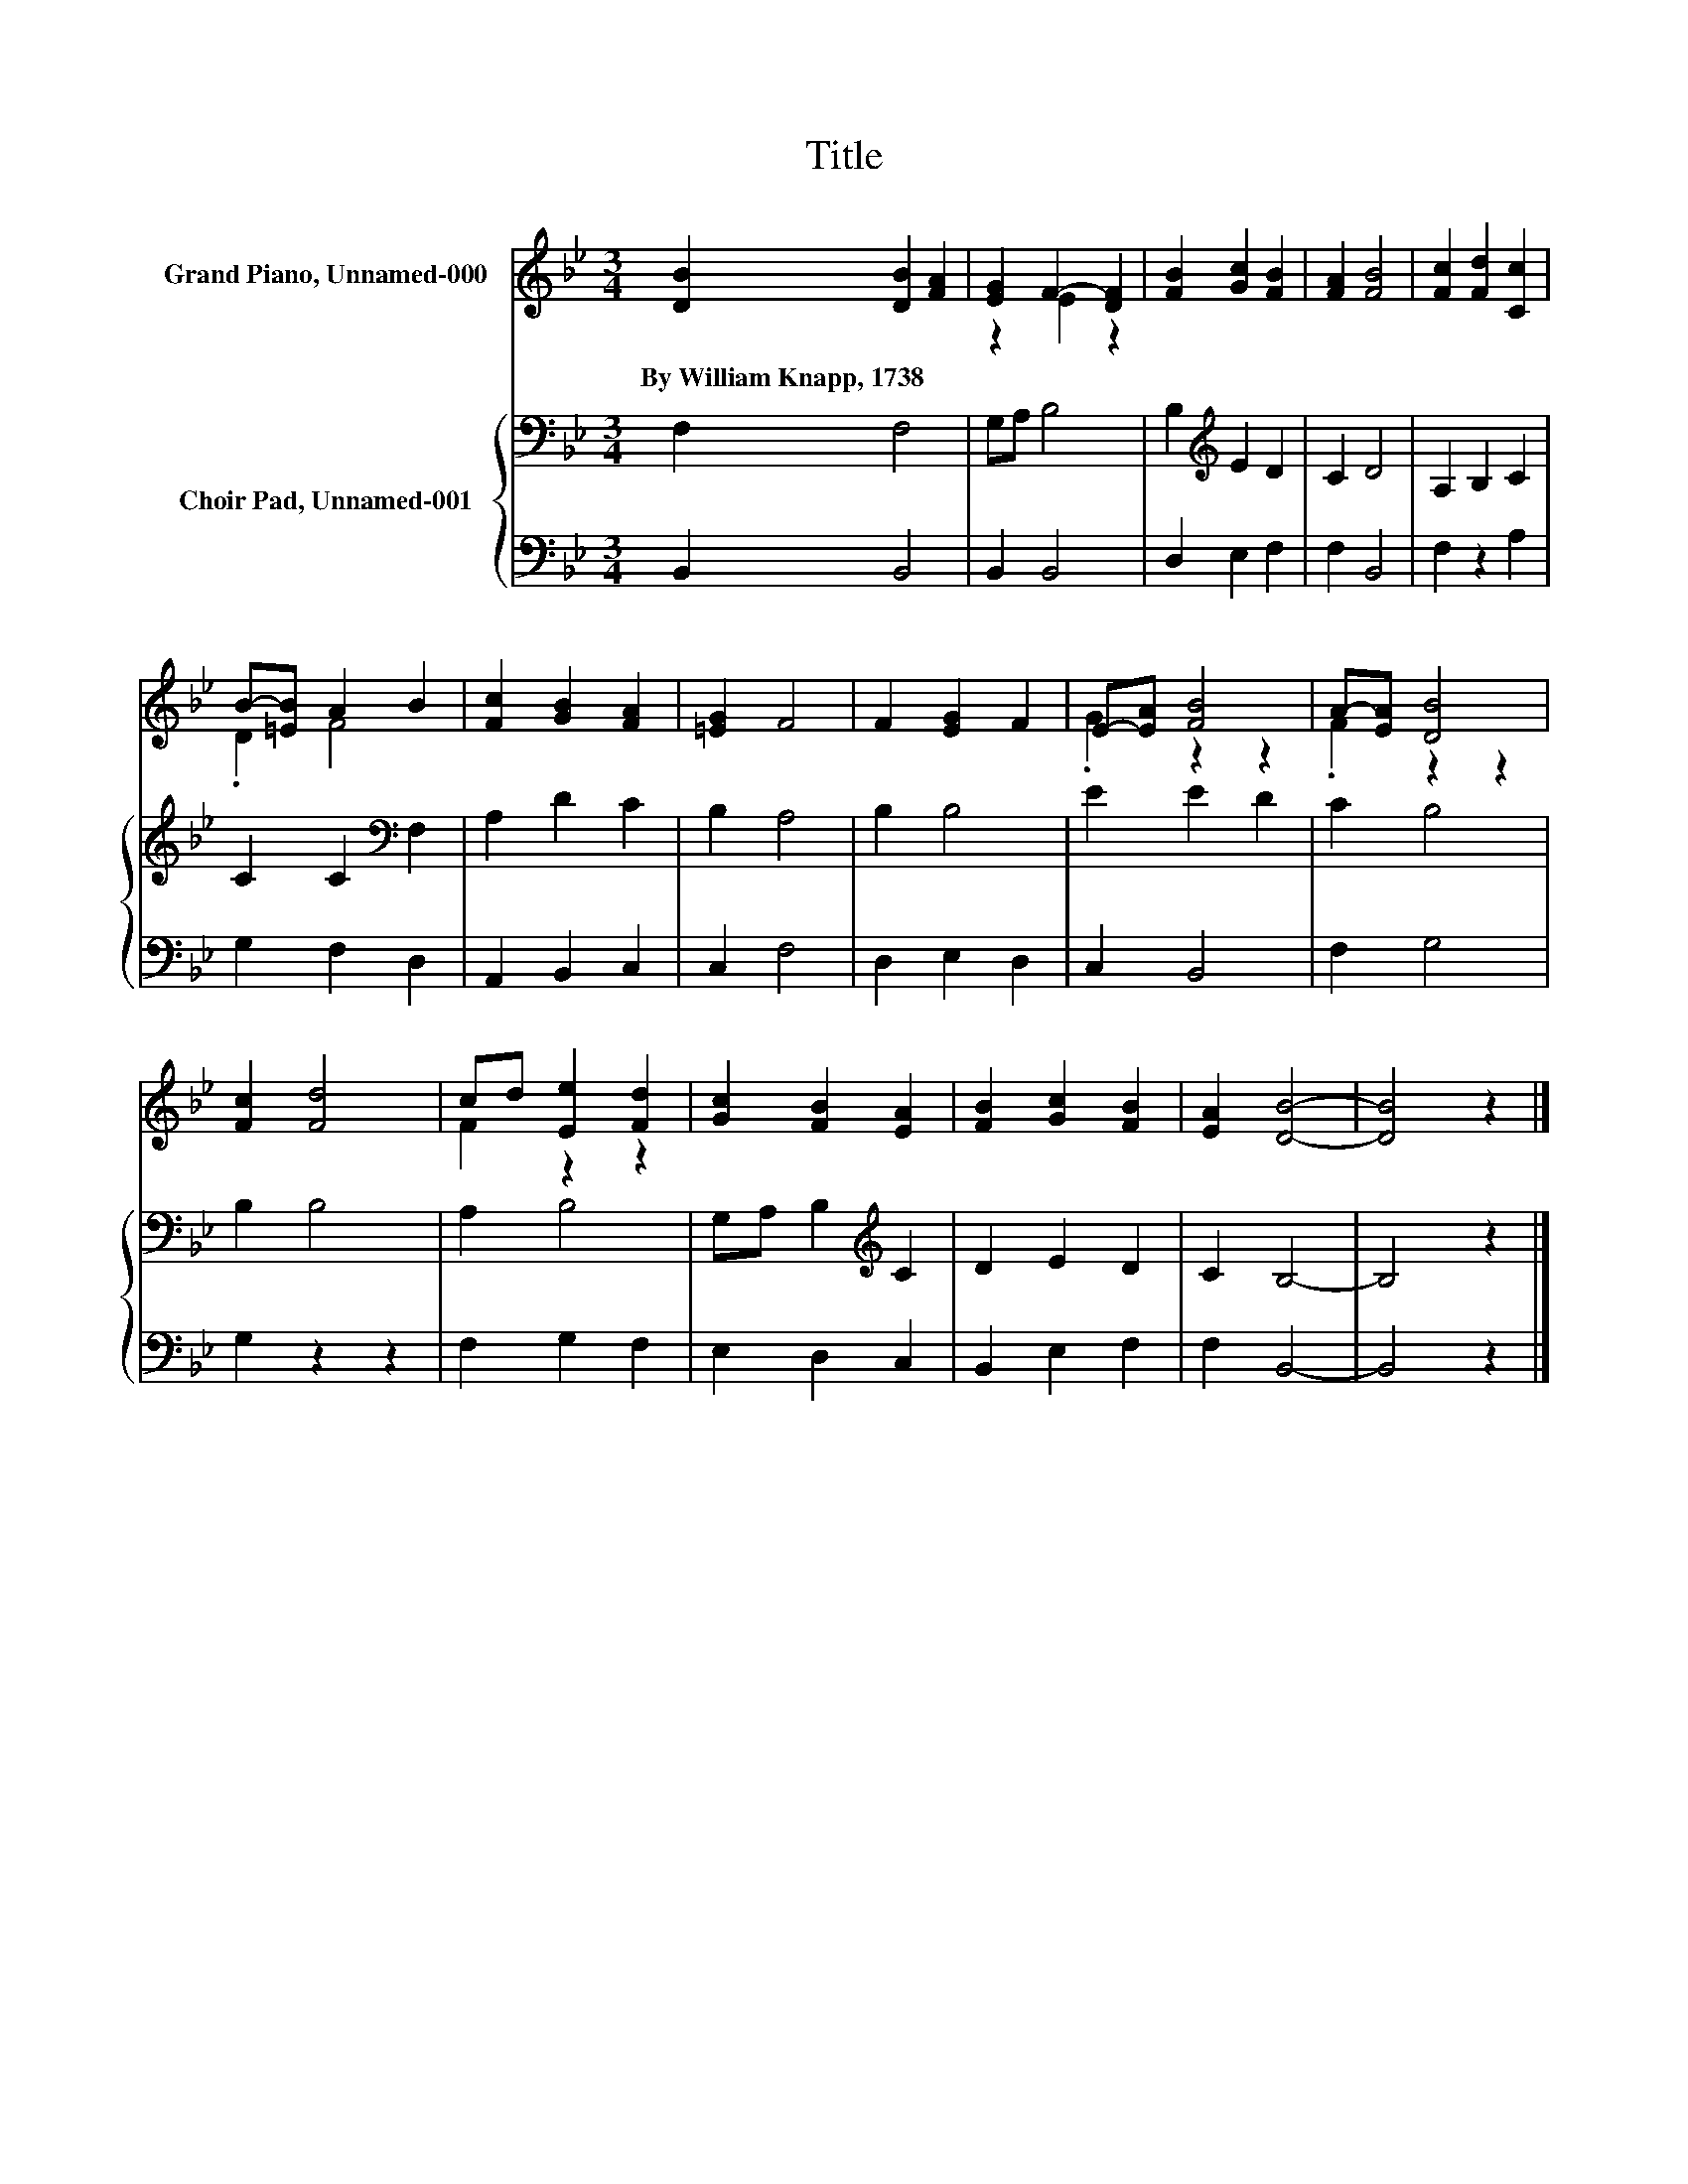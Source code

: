 X:1
T:Title
%%score ( 1 2 ) { 3 | 4 }
L:1/8
M:3/4
K:Bb
V:1 treble nm="Grand Piano, Unnamed-000"
V:2 treble 
V:3 bass nm="Choir Pad, Unnamed-001"
V:4 bass 
V:1
 [DB]2 [DB]2 [FA]2 | [EG]2 F2- [DF]2 | [FB]2 [Gc]2 [FB]2 | [FA]2 [FB]4 | [Fc]2 [Fd]2 [Cc]2 | %5
w: By~William~Knapp,~1738 * *|||||
 B-[=EB] A2 B2 | [Fc]2 [GB]2 [FA]2 | [=EG]2 F4 | F2 [EG]2 F2 | E-[EA] [FB]4 | A-[EA] [DB]4 | %11
w: ||||||
 [Fc]2 [Fd]4 | cd [Ee]2 [Fd]2 | [Gc]2 [FB]2 [EA]2 | [FB]2 [Gc]2 [FB]2 | [EA]2 [DB]4- | [DB]4 z2 |] %17
w: ||||||
V:2
 x6 | z2 E2 z2 | x6 | x6 | x6 | .D2 F4 | x6 | x6 | x6 | .G2 z2 z2 | .F2 z2 z2 | x6 | F2 z2 z2 | %13
 x6 | x6 | x6 | x6 |] %17
V:3
 F,2 F,4 | G,A, B,4 | B,2[K:treble] E2 D2 | C2 D4 | A,2 B,2 C2 | C2 C2[K:bass] F,2 | A,2 D2 C2 | %7
 B,2 A,4 | B,2 B,4 | E2 E2 D2 | C2 B,4 | B,2 B,4 | A,2 B,4 | G,A, B,2[K:treble] C2 | D2 E2 D2 | %15
 C2 B,4- | B,4 z2 |] %17
V:4
 B,,2 B,,4 | B,,2 B,,4 | D,2 E,2 F,2 | F,2 B,,4 | F,2 z2 A,2 | G,2 F,2 D,2 | A,,2 B,,2 C,2 | %7
 C,2 F,4 | D,2 E,2 D,2 | C,2 B,,4 | F,2 G,4 | G,2 z2 z2 | F,2 G,2 F,2 | E,2 D,2 C,2 | %14
 B,,2 E,2 F,2 | F,2 B,,4- | B,,4 z2 |] %17


